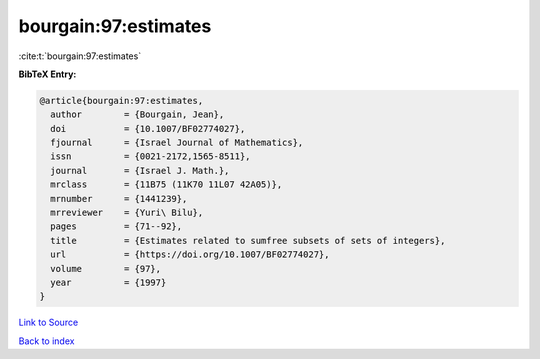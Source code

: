 bourgain:97:estimates
=====================

:cite:t:`bourgain:97:estimates`

**BibTeX Entry:**

.. code-block:: bibtex

   @article{bourgain:97:estimates,
     author        = {Bourgain, Jean},
     doi           = {10.1007/BF02774027},
     fjournal      = {Israel Journal of Mathematics},
     issn          = {0021-2172,1565-8511},
     journal       = {Israel J. Math.},
     mrclass       = {11B75 (11K70 11L07 42A05)},
     mrnumber      = {1441239},
     mrreviewer    = {Yuri\ Bilu},
     pages         = {71--92},
     title         = {Estimates related to sumfree subsets of sets of integers},
     url           = {https://doi.org/10.1007/BF02774027},
     volume        = {97},
     year          = {1997}
   }

`Link to Source <https://doi.org/10.1007/BF02774027},>`_


`Back to index <../By-Cite-Keys.html>`_
